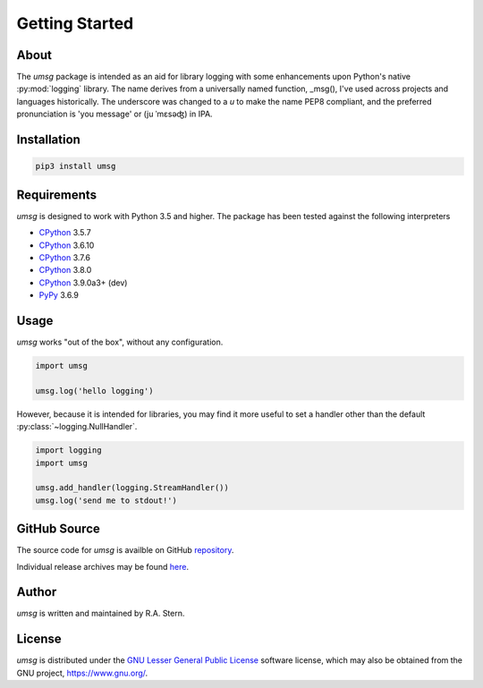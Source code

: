 .. # Links
.. _CPython: http://www.python.org/
.. _PyPy: http://www.pypy.org/
.. _PyPi: http://pypi.org/
.. _repository: https://github.com/rastern/umsg
.. _releases: https://github.com/rastern/umsg/releases
.. _LGPL3: https://www.gnu.org/licenses/lgpl-3.0.en.html


===============
Getting Started
===============

About
=====

The *umsg* package is intended as an aid for library logging with some enhancements
upon Python's native :py:mod:`logging` library. The name derives from a universally
named function, _msg(), I've used across projects and languages historically.
The underscore was changed to a `u` to make the name PEP8 compliant, and the
preferred pronunciation is 'you message' or (ju ˈmɛsəʤ) in IPA.



Installation
============

.. code-block:: bash

   pip3 install umsg

Requirements
============

*umsg* is designed to work with Python 3.5 and higher. The package has been
tested against the following interpreters

- CPython_ 3.5.7
- CPython_ 3.6.10
- CPython_ 3.7.6
- CPython_ 3.8.0
- CPython_ 3.9.0a3+ (dev)
- PyPy_ 3.6.9

Usage
=====

*umsg* works "out of the box", without any configuration.

.. code-block:: python

  import umsg

  umsg.log('hello logging')

However, because it is intended for libraries, you may find it more useful to
set a handler other than the default :py:class:`~logging.NullHandler`.

.. code-block:: python

  import logging
  import umsg

  umsg.add_handler(logging.StreamHandler())
  umsg.log('send me to stdout!')


GitHub Source
=============

The source code for *umsg* is availble on GitHub repository_.

Individual release archives may be found `here`__.

__ releases_

Author
======

*umsg* is written and maintained by R.A. Stern.


License
=======

*umsg* is distributed under the `GNU Lesser General Public License <https://www.gnu.org/licenses/lgpl-3.0.en.html>`_ software license, which may
also be obtained from the GNU project, https://www.gnu.org/.
